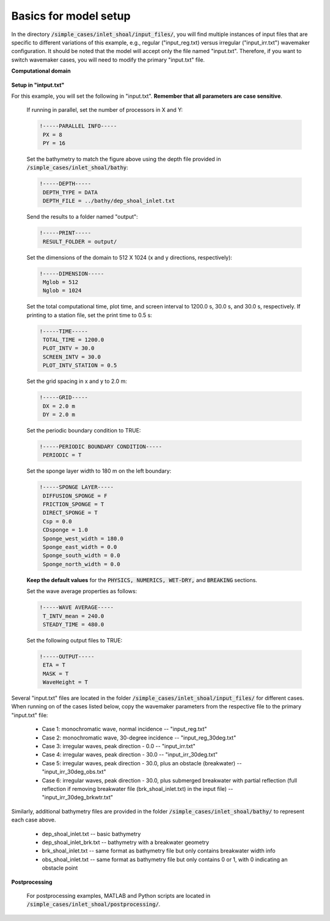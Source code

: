 .. _section-inlet-basics:

Basics for model setup
######################


In the directory :code:`/simple_cases/inlet_shoal/input_files/`, you will find multiple instances of input files that are specific to different variations of this example, e.g., regular ("input\_reg.txt) versus irregular ("input\_irr.txt") wavemaker configuration. It should be noted that the model will accept only the file named "input.txt". Therefore, if you want to switch wavemaker cases, you will need to modify the primary "input.txt" file.


**Computational domain**

.. figure:: images/guide/funwave/inlet_shoal.jpg
    :width: 400px
    :align: center
    :height: 500px
    :alt: alternate text
    :figclass: align-center

**Setup in "intput.txt"**


For this example, you will set the following in "input.txt". **Remember that all parameters are case sensitive**.

 If running in parallel, set the number of processors in X and Y:

 .. code-block:: rest

        !-----PARALLEL INFO-----
         PX = 8
         PY = 16

 Set the bathymetry to match the figure above using the depth file provided in :code:`/simple_cases/inlet_shoal/bathy`:

 .. code-block:: rest

        !-----DEPTH-----
         DEPTH_TYPE = DATA
         DEPTH_FILE = ../bathy/dep_shoal_inlet.txt



 Send the results to a folder named "output":

 .. code-block:: rest

        !-----PRINT-----
         RESULT_FOLDER = output/

 Set the dimensions of the domain to 512 X 1024 (x and y directions, respectively):

 .. code-block:: rest

        !-----DIMENSION-----
         Mglob = 512
         Nglob = 1024

 Set the total computational time, plot time, and screen interval to 1200.0 s, 30.0 s, and 30.0 s, respectively. If printing to a station file, set the print time to 0.5 s:

 .. code-block:: rest

        !-----TIME-----
         TOTAL_TIME = 1200.0
         PLOT_INTV = 30.0
         SCREEN_INTV = 30.0
         PLOT_INTV_STATION = 0.5

 Set the grid spacing in x and y to 2.0 m:

 .. code-block:: rest

        !-----GRID-----
         DX = 2.0 m
         DY = 2.0 m


 Set the periodic boundary condition to TRUE:

 .. code-block:: rest

        !-----PERIODIC BOUNDARY CONDITION-----
         PERIODIC = T
         

 Set the sponge layer width to 180 m on the left boundary:

 .. code-block:: rest

        !-----SPONGE LAYER-----
         DIFFUSION_SPONGE = F
         FRICTION_SPONGE = T
         DIRECT_SPONGE = T
         Csp = 0.0
         CDsponge = 1.0
         Sponge_west_width = 180.0
         Sponge_east_width = 0.0
         Sponge_south_width = 0.0
         Sponge_north_width = 0.0

 
 **Keep the default values** for the :code:`PHYSICS, NUMERICS, WET-DRY,` and :code:`BREAKING` sections. 

 Set the wave average properties as follows:

 .. code-block:: rest

        !-----WAVE AVERAGE-----
         T_INTV_mean = 240.0
         STEADY_TIME = 480.0

 Set the following output files to TRUE:

 .. code-block:: rest

        !-----OUTPUT-----
         ETA = T
         MASK = T
         WaveHeight = T


Several "input.txt" files are located in the folder :code:`/simple_cases/inlet_shoal/input_files/` for different cases. When running on of the cases listed below, copy the wavemaker parameters from the respective file to the primary "input.txt" file:

 * Case 1: monochromatic wave, normal incidence -- "input_reg.txt"

 * Case 2: monochromatic wave, 30-degree incidence -- "input_reg_30deg.txt" 

 * Case 3: irregular waves, peak direction - 0.0  -- "input_irr.txt" 

 * Case 4: irregular waves, peak direction - 30.0 -- "input_irr_30deg.txt"

 * Case 5: irregular waves, peak direction - 30.0, plus an obstacle (breakwater) -- "input_irr_30deg_obs.txt" 

 * Case 6: irregular waves, peak direction - 30.0, plus submerged breakwater with partial reflection (full reflection if removing breakwater file (brk_shoal_inlet.txt) in the input file) -- "input_irr_30deg_brkwtr.txt"

Similarly, additional bathymetry files are provided in the folder :code:`/simple_cases/inlet_shoal/bathy/` to represent each case above. 

  
 * dep_shoal_inlet.txt  -- basic bathymetry

 * dep_shoal_inlet_brk.txt  -- bathymetry with a breakwater geometry

 * brk_shoal_inlet.txt -- same format as bathymetry file but only contains breakwater width info

 * obs_shoal_inlet.txt -- same format as bathymetry file but only contains 0 or 1, with 0 indicating an obstacle point

**Postprocessing**

  For postprocessing examples, MATLAB and Python scripts are located in :code:`/simple_cases/inlet_shoal/postprocessing/`.

